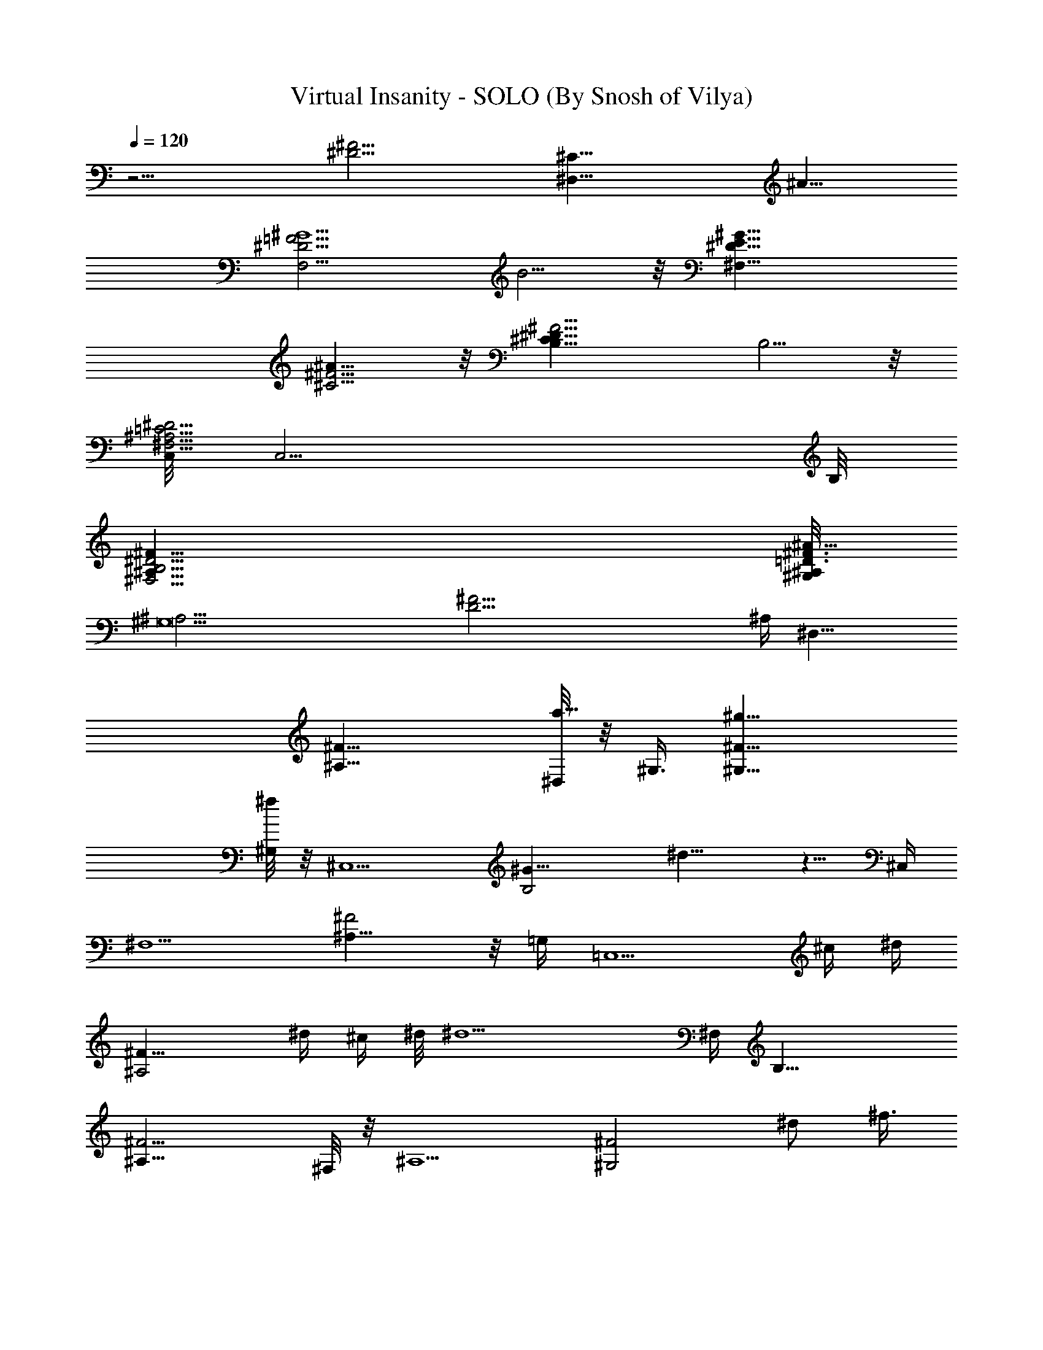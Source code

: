 X:1
T:Virtual Insanity - SOLO (By Snosh of Vilya)
Z:Jamiroquai
L:1/4
Q:120
K:C
z11/4 [^D11/4^F11/4z/8] [^C21/8^D,21/8z5/4] ^A11/8
[^G5/2F,11/4=F11/4^D11/4z3/2] B5/4 z/8 [^F,21/8^G11/8E11/8^D11/8]
[^A11/8^C5/4^F5/4] z/8 [^D21/8^C21/8B,11/8^F11/4] B,5/4 z/8
[C,/8=C11/4^D11/4^A,11/4^F,11/4] [C,11/4z21/8] B,/8
[^F21/8^D11/4^A,21/8^F,11/4B,11/4] [^A,/8^G,/8^F3/8=D3/8^A89/8]
[^G,11^A,43/4z/4] [D43/4^F43/4z21/2] ^A,/4 [^D,19/8z/2]
[^A,17/8^F17/8] [^D,/8a5/8] z/8 ^G,3/8 [^G,17/8^F17/8^g17/8]
[^G,/8^f/4] z/8 [^C,5/2z3/8] [B,2^G17/8z/8] ^d11/8 z5/8 ^C,/4
[^F,5/2z/2] [^A,15/8^F2] z/8 =G,/4 [=C,5/2z/8] ^c/4 [^d/4z/8]
[^A,2^F17/8z3/8] ^d/4 ^c/4 ^d/8 [^d9/2z] ^F,/4 [B,21/8z/2]
[^A,17/8^F9/4] ^F,/8 z/8 [^A,5/2z3/8] [^G,2^F2z7/8] [^d/2z/8] ^f3/8
^g/8 z/8 ^a3/8 z/8 [^a7/8^A,/4] [^D,19/8z/2] [^A,17/8^F17/8z/8] ^g/4
z/2 ^f3/8 z/4 ^c3/8 z/8 [^d/4^D,/4] [^G,/2z3/8] [^d3/8z/8]
[^G,2^F17/8z/2] ^f3/4 z3/4 [^c/8^G,/4] z/8 [^C,21/8^g/2] [B,2^G2z/4]
^g3/8 ^f3/8 z/4 ^c3/8 z3/8 [^d/4z/8] [^C,/4z/8] [^F,5/2z3/8]
[^d3/8z/8] [^A,2^F2z5/8] ^d7/8 z5/8 [=G,/4z/8] [^c3/8z/8]
[=C,5/2z3/8] [^d/4^A,17/8^F17/8] z3/8 ^f3/4 z5/8 ^A/8 ^F,/8
[^c3/8z/8] [B,5/2z3/8] [^d/4z/8] [^A,17/8^F17/8z/2] ^f3/4 z3/4
[^f3/4B,/4] [^A,5/2z/2] [^G,2^F2^d/4] ^c/4 z/8 ^d3/8 z3/8 ^c/4 z3/8
[^f7/8^A,/4] [^D,19/8z/2] [^d3/4^A,17/8^F17/8] z/4 ^d/4 z/8 ^d/4 z3/8
[=az/8] [^A,/4z/8] [^D,19/8z/2] [^A17/8^C17/8z/4] ^g3/8 z/8 ^g/4 z3/8
^g3/8 z/4 [^d3/8z/8] ^D,/8 z/8 [^G,19/8z3/8] [^d/4=C2^A17/8] z3/8
^f3/8 z/2 [^g3/2z5/8] ^G,/8 z/8 [^C,5/2z/2] [B,2^G2z5/8] ^c/4 z3/8
^d/4 z3/8 [^f/4z/8] ^C,/4 [^d3/8^F,5/2z/4] [^fz/4] [^A,2^F2] =G,/4
[=C,21/8^c3/8] [^d3/8z/8] [^D17/8^F,17/8z5/8] ^f7/8 z5/8 ^F,/8
[^c3/8B,21/8] z/8 [^d/4^D17/8^F,9/4] z3/8 ^f7/8 z5/8 [^fB,/8] z/8
[^A,5/2z3/8] [^G,2^F17/8z/4] ^d3/8 z/4 ^c/2 ^d/4 z3/8 [^f3/4z/8]
^A,/4 [^D,11/8z3/8] [^d9/8z/8] [^A,17/8^F17/8z7/8] ^F,/2 ^F,/8 z/8
=G,3/8 [G,/4^c/4] [^G,19/8^d3/8] [^f3/8z/8] [^F,2^D17/8z/8] ^d3/8 z/8
^c/8 z/8 ^A/2 z/8 ^A/2 [^G3/4z/8] ^G,/8 [^C,5/2z/2] [^F/8B,2^G17/8]
z/8 ^F5/8 z5/4 [^C,/4^c/8] z/8 [^F,9/4^d/4] z/8 [^f3/8^F9/4^A,9/4z/4]
^d3/8 z/8 ^c/8 z/8 ^A/2 z/8 ^A3/8 z/8 [^G/2=G,/4] [=C,19/8z3/8]
[^A/4^A,17/8^F17/8] ^A3/4 z [^c/4z/8] C,/8 z/8 [^d/4B,19/8] z/8
[^f3/8z/8] [^A,2^F2z/8] ^d3/8 ^c/4 ^A5/8 z/8 ^A3/8 z/8 [^G7/8B,/4]
[^A,19/8z/2] [^G,17/8^F17/8z/8] ^A3/8 z/8 ^c3/8 z3/8 ^d/2 z/4 ^A,/8
[^D,19/8z/2] [^A,2^F2z/4] [^a9/4z15/8] ^A,/4 [^D,9/4z3/8]
[^g/4^F9/4^A,9/4] z/8 ^f/8 z/4 ^g/2 ^f/4 z/4 [^g11/8z3/8] ^D,/4
[^G,19/8z3/8] [^F,17/8z/8] [^D2z/8] ^f/4 z/8 ^g/4 ^f/4 ^f3/8 z5/8
^G,/4 [^C,19/8z3/8] ^d/8 [B,2^G2z/8] ^d/4 z/4 ^f/4 z3/8 ^f/4 z3/8
[^g9/8z/8] ^C,/4 [^F,9/4z/2] [^F17/8^A,17/8z/4] ^d3/8 ^f/4 z/2 ^d/4
z3/8 [^f/4z/8] [=G,/4z/8] [=C,5/2z/2] [^d/8^A,2^F2] z/2 ^f3/8 z3/8
^d/4 z3/8 [^f5/8z/8] ^F,/8 z/8 [B,19/8z3/8] [^A,17/8^F17/8^d3/8] z3/8
^f/4 z3/8 ^g/4 z/2 [^g5/8B,/4] [^A,5/4z/2] [^G,^F9/8z/4] ^f/4 z/8
[^f3/8z/4] ^A,/2 [^d3/4^G,3/4^F5/8^A,/8] [^A,5/8z/2] ^F/4
[B,/2^f3/4=F/2] [^A,17/8^F7/8B,7/4^C5/8z/4] ^d/2 z/8 [^F/2^F,3/8] z/8
[^F3/4^F,/4] [^D/4^D,/4] z/8 [B,3/8^D/4] [=D,/2=f5/8=D/2]
[^G,13/8^F7/4D,/4B,5/8] [=F,/2=d5/8] F,/8 [=F3/8F,3/8D,3/4B3/4] z/8
[F/4F,/4] [D,3/8D3/8] z/8 [^A,/8^F/8] [^D11/8^F/2^D,3/4=F/2z/8]
[^c/2z3/8] [^A,17/8^F11/4^C/2z/4] [^D,13/8z/8] ^c3/8 [^d3/8z/8] ^C/8
[^F,3/8^C9/8] f/4 [=G,/2z3/8] [^fz/8] [^D,/8^C/8] [^D11/8B,/8]
[B,7/4^G,3/8] [^G,^Fz/4] ^d/4 z/8 [^d5/8z3/8]
[=D9/8^G5/4^G,9/8^A,/2=F5/4z3/8] [^d3/8z/8] [^A,3/4z5/8] ^F/4
[B,5/8=F3/8^g5/8] z/8 [^A,2^F3/2^C5/8z/8] [^f5/8B,3/2] z/8
[^G3/8^G,3/8] z/8 [^G/4^G,/4z/8] [^F,3/8^F5/8] z/8 [B,/4^D/4]
[=f5/8=D,3/4=D/2] [^G,13/8^F7/4B,3/4z/4] [=d5/8=F,5/8z3/8] D,/4
[B5/8=F3/8F,3/8D,3/4] z/8 [F/4F,/4] [D,/4D/4] z/8 [^G/4z/8] ^F/8
[^D11/8^F/2^D,3/4=F/2z/8] ^f/4 z/8 [^A,2^F2=f/4^C/2] [^D,11/8z3/8]
[^d3/8z/8] ^C/8 [^C5/4=F11/8^F,3/8] z/8 f/4 =G,3/8 [^f3/4z/8]
[^D,/8^C/4] [B,11/8^F/2^G,/2] [=f/4^G,/4^F7/8] [^G,/2z/8] ^d3/8
[^G/8^A,/4f7/8] [^G3/4=D5/4z/8] [^F5/8^A,3/8] ^A,/4 [^A,3/4^G3/4^d/2]
^F/4 [B,17/8^f5/8=F3/8] [^A,17/8^F^C3/4z/4] ^d5/8 z/8 [^F3/8^F,3/8]
[^F3/4^F,/4] [^D3/8^D,3/8] z/8 [B,/4^D/4] [=D/2=D,3/4=f5/8]
[^G,13/8^F7/4B,/2z/4] [=F,5/8=d5/8] [=F3/8F,3/8D,5/8B3/4] z/8
[F/4F,/4z/8] [D,3/8D3/8] z/8 ^F/4 [^D11/8^F/2^D,3/4=F/2^c3/8] z/8
[^c/4^A,2^F11/4^C/2] [^D,3/2z3/8] [^d3/8z/4] [^C5/4^F,/2z3/8] f3/8
z3/8 [^f7/8^D,/4z/8] ^C/8 [^D5/4B,7/4^G,/2] [^G,/4^F7/8] [^d/4^G,5/8]
z/8 ^d/4 [=D5/4^G5/4^G,5/4^A,/2=F11/8] [^d5/8^A,7/8] [^d3/4z/8]
[^F/4z/8] [^A/2^D21/8z/8] [B,3/8=F3/8] [B,/4^A/4^C3/4]
[B,3/4^A3/4z3/8] ^G3/8 [^A/4B,9/8^F5/4] [^Az3/4] [^c3/8z/8]
[B,/4^D/4] [=D11/4^G3/8^A,3/8=D,/4^A3/4] z/8 [^A,15/8^G11/8z/8]
[B,3/4z/8] =F,/2 D,/4 [=d11/8z3/8] [^G3/4z/4] ^F/2 [^G/4^F/4]
[^d5/4^F/2^D,/2=F/2z3/8] [^A/4z/8] [^A,2^F17/8^D,/4^C/2] [^D,3/2z3/8]
[^c/4^C/4] [=f3/2^F,3/8^C3/8] ^d3/8 =G,/4 z/8 [^f/4^D,/4^C/4]
[^G5/4^f3/2^G,/2B,9/8] [^G,/4^F7/8] [^G,3/4z5/8]
[^d/4^g9/8^A11/8^A,/2] z/8 [^d/4z/8] [^A,3/4^G7/8z5/8] [^gz/4]
[^D,3/4z/2] [^A17/8^C17/8z/4] [^D,13/8^g3/8] z/8 [^g3/8z/8] ^F,/2
^f/4 =G,/2 [^g/4^D,/8] z/8 [^G,19/8z3/8] [^a3/8=C2^A/4]
[^A/2^F3/8=c3/8^d3/8] [^fz/8] [^F/4^A11/8c/4^d/4] z9/8 ^G,/8 z/8
[^C,/2^g3/4] [B,15/8^G2^C,2z/4] ^d/4 z/8 ^f/4 [E,5/8z3/8] ^d/4
[=F,5/8z3/8] [^f3/8z/8] ^C,/4 [^F,/2^f/4] z/8 [^f7/8z/8]
[^A,2^F2^F,2] [=G,/4^F,/4] [^c3/8=C,/2] [^d/4z/8]
[^A,17/8^F13/8C,17/8z5/8] ^f3/4 z/4 [^F/2^A3/8^d3/8] ^A/8
[^F,/8C,/8^F/8^A/8^d/8] [^c3/8B,/2] [^d3/8z/8]
[^A,17/8^F9/4B,17/8z5/8] ^f3/4 z5/8 [^f3/4z/8] B,/8 z/8 ^A,3/8
[^G,2^F2^A,3/4^d3/8z/4] ^c3/8 z/8 [^A,11/8^d/4] ^C,3/8 [^C,/4z/8]
^c/4 z3/8 [^f3/4^A,/4^C,/4] [^D,/2z3/8] [^d3/4z/8]
[^A,17/8^F17/8^D,/8] ^D,3/4 [^F,/2^d3/8] z/8 [^F,/8^d/4] z/8 =G,3/8
[=aG,/4] ^G,/2 [^F,2^D17/8^G,15/8z/4] ^g3/8 z/8 ^g/4 z3/8 [^g3/8z/4]
[^F3/8^G3/8=c3/8^d3/8] [^d3/8^G,/8^F/4^G/4c3/8] ^G,/8 [^C,/2z3/8]
[^d/4z/8] [^D2^A2^C,2z/2] [^f/2z3/8] [E,5/8z/2] [^g13/8z/4]
[=F,5/8z3/8] ^C,3/8 [^F,9/4z3/8] [^F13/8^A,9/4z5/8] ^c3/8 z/4 ^d3/8
[^F/2^G3/8^d/2] [^f/4z/8] [=G,/4^A/4^d/8^F/4] [^d3/8z/8] [=C,3/8z/4]
[^f7/8z/8] [^A,17/8^F/4C,2] [^F/2^d3/8^G3/8] z/8 [^A/4^F11/8^d3/8]
z9/8 C,/8 z/8 [^c/4B,/2] z/8 [^d3/8z/8] [^A,2^F2B,15/8z5/8] ^f7/8 z/2
B,/4 [^c/4^A,/2] z/8 [^d3/8z/8] [^G,17/8^F17/8^A,5/8]
[^f3/4^A,5/4z/4] ^C,/2 ^C,/8 z/2 [^f^A,/4^C,/4] ^D,/2
[^A,2^F13/8^D,/4] [^D,13/8^d3/8] z/4 [^c3/8^F,5/8] z/8 ^d/4
[^A3/8^F3/8^d3/4=G,5/8] z/8 [^A,/4^c/4^A/4^F/4] [^G,3/8^d/4] z/8
[^f3/8^F,2^G,2^D17/8z/4] ^d/4 z/8 ^c/4 ^A/2 z/4 ^A3/8 [^G3/4z/8]
^G,/4 ^C,3/8 [^F/4B,17/8^G17/8^C,2] z/8 ^F5/8 E,5/8 [=F,5/8z/2]
[^C,/4^c/4] [^F,/2^d3/8] [^f3/8z/8] [^F17/8^A,17/8^F,7/4z/8] ^d/2
^c/4 ^A/2 z/8 ^A/2 [^G5/8=G,/4] [=C,/2z3/8] [^A/4z/8]
[^A,17/8^F/4C,15/8] [^F3/8^d/4^A3/8=c3/8] z/8 [^A/4^Fc3/8^d3/8] z3/4
[^F/2^G3/8^d3/8] [^c/4z/8] [C,/8^A/8^d/8^F/8] [^d3/8B,/2] [^f3/8z/8]
[^A,2^F/4B,2z/8] ^d/8 [^F/2^G3/8^d3/8] ^c/8 [^A/8^d/4^F11/8] ^A/2 z/8
^A/2 [^Gz/8] B,/4 ^A,3/8 [^G,17/8^F17/8^A,3/4z/4] ^A3/8 z/8
[^c/4^A,/4] ^C,3/8 [^d/2^C,/4] =D,/2 [^A,/4^C,/4] ^D,/2
[^A,3/4^F7/8^D,/8] [^a9/4^D,/4] z/2 ^F,/2 ^F,/8 =G,/2 G,/4 ^G,/2
[^g/4^F,2^G,15/8^D17/8] z/8 ^f/8 z/4 ^g3/8 ^f/4 z/4
[^F3/8^A3/8^d3/8z/8] [^g5/4z/4] [^G,/4^F/4^A/4^d/4] ^C,/2
[B,2^G17/8^C,2z/4] ^f/8 z/4 ^g/8 z/8 [^f/8E,5/8] ^f3/8 z/4
[=F,5/8z3/8] ^C,/4 ^F,/2 [^F17/8^A,9/4^F,15/8] z/8 ^d3/8 z/8 ^f3/8
z/4 ^f/4 z/2 [^g9/8z/8] =G,/4 =C,3/8 [^A,17/8^F13/8C,2z/4] ^d3/8 z/8
^f/4 z3/8 ^d/4 [^F/2^G3/8^d/2] z/8 [^f/4C,/8^F/4^A/4^d/4] z/8
[B,/2z3/8] [^d/4z/8] [^A,2^F/8B,15/8] [^F/2^G/2^d/2]
[^f/4^F11/8^A/4^d/4] z3/8 ^d/4 z/4 =F/4 [^f5/8B,/4] [=D5/2^F/2^A,/2]
[^G,2^F2^A,7/8^d/4] z3/8 ^f/4 ^A,/2 [^g/8^A,5/8] z/2 [^A,/4E,/4^F/4]
[B,9/4^f3/4=F/2] [^A,17/8^F7/8^C5/8z/4] ^d/2 z/8 [^F/2^F,3/8] z/8
[^F3/4^F,/4] [^D3/8^D,3/8] z/8 [B,/4^D/8] [=D,3/4=f3/4=D/2]
[^G,13/8^F7/4B,5/8z/4] [=F,5/8=d5/8] [=F3/8F,3/8z/8] [D,5/8B5/8z3/8]
[F/4F,/4] [D,3/8D3/8] z/8 ^F/4 [^D5/4^F3/8^D,5/8=F3/8^c/2]
[^A,17/8^F23/8^C/2z/4] [^D,13/8z/8] ^c3/8 [^d3/8z/4] [^C9/8^F,3/8]
f/4 [=G,/2z3/8] [^fz/8] [^D,/4^C/4] [^D5/4B,7/4^G,/2] [^G,/8^F7/8]
[^d3/8^G,3/4] [^d5/8z3/8] [=D5/4^G5/4^G,9/8^A,/2=F5/4z3/8] [^d3/8z/8]
[^A,3/4z5/8] ^F/4 [B,3/4=F/2^g3/4] [^A,17/8^F13/8^C5/8z/4]
[^f/2B,3/2] z/8 [^G3/8^G,3/8] z/8 [^G/4^G,/4] [^F,/4^F/2] z/8
[B,3/8z/8] ^D/8 [=f5/8=D,3/4=D/2] [^G,13/8^F7/4B,3/4z/4]
[=d5/8=F,5/8z/2] D,/8 [=F3/8F,3/8B5/8D,3/4] z/8 [F/4F,/4] [D,3/8D3/8]
z/8 [^G/8^F/8] [^D11/8^F/2^D,3/4=F/2z/8] ^f3/8 [^A,2^F17/8=f/4^C/2]
[^D,11/8z/2] [^d/4^C/4] [^C9/8=F5/4^F,/4] z/8 f/4 =G,3/8 [^f7/8z/8]
[^D,/8^C/4] z/8 [B,5/4^F3/8^G,3/8] [=f3/8^G,/4^F7/8] [^G,/2z/8] ^d3/8
[^G/4^A,/4f7/8] [^G5/8=D9/8^F5/8^A,/2] ^A,/8 [^A,3/4^G3/4z/8] ^d3/8
^F/4 [B,/2^f3/4=F3/8] z/8 [^A,2^F7/8B,13/8^C5/8z/4] ^d/2 z/8
[^F/2^F,3/8] z/8 [^F3/4^F,/8] [^D3/8^D,3/8] z/8 [B,3/8^D/4]
[=D/2=D,3/4=f5/8] [^G,13/8^F7/4B,5/8z/4] [=F,3/8=d5/8] F,/4
[=F3/8F,3/8D,3/4B3/4] z/8 [F/4F,/4] [D,/4D/4] z/4 [^A,/8^F/8]
[^D11/8^F/2^D,/2=F/2z/8] ^c/4 z/8 [^A,17/8^F11/4^D,/4^c/4^C/2]
[^D,13/8z/2] [^d/4z/8] [^C5/4^F,/2z3/8] f3/8 [=G,/2z3/8] [^f7/8z/8]
[^D,/8^C/8] B,/8 [^G,3/8B,7/4] [^G,/4^F] [^d3/8^G,5/8] ^d3/8
[=D9/8^G9/8^G,9/8^A,3/8=F5/4] [^d5/8^A,7/8] [^d3/4z/8] ^F/4
[^A3/8^D5/2B,3/8=F3/8] [B,/4^A/4z/8] [^C5/8z/8] [B,3/4^A3/4z3/8]
^G3/8 [B,9/8^A3/8] [^A7/8z5/8] [^c/2z/8] [B,/4^D/4]
[=D11/4^G/2^A,/2=D,/4^A3/4] z/4 [^A,7/4^G5/4B,3/4z/4] =F,3/8 D,/4
[=d11/8z3/8] [^G3/4z3/8] ^F3/8 [D,/8^G/4^F/4] z/8
[^d5/4^F/2^D,/2=F/2z3/8] [^A/4z/8] [^A,2^F17/8^D,/4^C/2] [^D,3/2z3/8]
[^c/4z/8] ^C/8 [=f3/2^C3/8^F,3/8] ^d3/8 =G,/4 z/8 [^f/4z/8]
[^D,/8^C/8] [^G11/8^f3/2^G,/2B,9/8] [^G,/4^F7/8] [^G,3/4z5/8]
[^g11/8^A11/8z/8] ^A,3/8 [^A,3/4^G7/8] z/4 [B,3/8^f5/8^F3/8=F3/8]
[^A,17/8^FB,7/4^C3/4z/4] ^d/2 z/4 [^F3/8^F,3/8] [^F^F,/4]
[^D3/8^D,3/8] z/8 [B,/4^D/4] [=F11/8=D3/8=D,/2=f5/8] z/8
[^G,13/8^F7/4D,/4B,/2z/8] [=F,/2=d3/4] F,/4 [=F/2F,3/8D,5/8B3/4] z/8
[F7/8F,/8] [D,3/8D3/8] z/8 [^A,/4^F/4] [^D11/8^F/2^D,3/4=F/2z/8]
^c3/8 [^A,2^F7/4^C3/8z/4] [^D,3/2^c3/8] [^d3/8z/4]
[^C9/8^F,/2=F7/8z3/8] f3/8 [=G,3/8z/8] [^Fz/8] [^fz/8]
[^D,/4=F/4^C/4] [^D9/4B,7/4^G,/2] [^G,/4^F7/8z/8] [^d3/8z/8]
[^G,5/8z3/8] [^d5/8z/4] [=D5/4^G5/4^G,5/4^A,/2=F11/8z3/8] [^d3/8z/8]
^A,3/4 ^F/8 [B,3/4^D21/8^F/2=F/2z/8] [^g5/8z3/8]
[^A,17/8^F13/8^C5/8z/4] [^f/2B,3/2] z/8 [^G3/8^G,3/8] z/8 [^G/4^G,/4]
[^F,3/8^F3/4] z/8 [B,/4^D/4z/8] [=f5/8z/8] [=F11/8=D2=D,3/4z3/8]
[^G,7/4^F7/4B,7/8z/4] [=d5/8=F,5/8z/2] D,/4 [B5/8=F3/8F,3/8D,5/8]
[F3/4F,3/8z/4] [D,3/8D3/4] z/8 [^G/4^F/4]
[^D11/4^F/2=F11/8^D,5/8^f3/8] z/8 [^A,2^F7/4=f/4^C/2z/8] [^D,11/8z/2]
[^d3/8^C/4] [^C9/8=F9/8^F,3/8] z/8 f/8 [=G,3/8z/4] ^F/4
[^f3/4=F/4^D,/4^C/4] [B,11/8^F/2^D5/2^G,/2] [=f/4^G,/4^F7/8]
[^G,3/8^d3/8] [^G/4^A,/4=D/4z/8] [f7/8z/8] [^G3/4D3/4^F5/8^A,/2]
^A,/4 [^A,5/8D5/8^G5/8^d/2] ^F/8 [B,/2^f3/4^D17/8^F/2=F/2]
[^A,17/8^F7/8B,7/4^C5/8z/4] ^d/2 z/8 [^F/2^F,3/8] z/8 [^F^F,/4]
[^D/2^D,3/8] z/8 [B,/4^D/4z/8] [=D,3/4=f3/4=F11/8=D17/8z/2]
[^G,13/8^F7/4B,5/8z/4] [=F,5/8=d5/8] [=F/2F,3/8z/8] [D,5/8B5/8z3/8]
[F5/8F,/4] [D,3/8D3/4] z/8 [^F/4^A,/8] z/8
[^D21/8^F3/8=F19/8^D,5/8^c3/8] [^c/4^A,17/8^F15/8^C/2] [^D,13/8z/2]
[^d3/8z/4] [^C9/8^F,3/8] f/4 [=G,/2z/4] [^Fz/8] [^fz/8]
[=F/4^D,/4^C/4] [^D5/2B,7/4^G,/2] [^G,/8^F7/8] [^d3/8^G,3/4] z/8 ^d/4
[=D5/4^G5/4^G,9/8^A,/2=F5/4z3/8] [^d5/8z/8] [^A,3/4z5/8] [^d5/8^F/4]
[^A/2^D21/8^F23/8B,/2=F/2] [B,/4^A/4^C5/8] [B,5/8^A5/8z3/8] ^G/4
[B,9/8^A3/8] [^A7/8z5/8] [^c/2z/8] [B,3/8z/8] ^D/8
[=D23/8^G/2^A,/2=D,3/8F5/2z/8] [^A5/8z3/8] [^A,7/4^G11/8B,7/8z/4]
=F,3/8 z/8 [D,/4z/8] [=d11/8z/2] [^G3/4z/4] ^F3/8 z/8 [D,/8^G/4^F/8]
[^d11/8^F/2=F/8^D11/4] [^D,5/8F19/8z3/8] [^A/4^A,17/8^F15/8^C/2]
[^D,3/2z3/8] [^c/4z/8] [^C/4z/8] [=f3/2z/8] [^F,/4^C3/8] z/8 ^d/4
[=G,3/8z/4] [^F/4z/8] [^f3/8z/8] [=F/4^D,/8^C/4] z/8
[^f5/8^G5/4^D5/2B,^G,3/8] [^G,/4^F] [=f3/4^G,3/4] [^d3/8^A,/2z/4]
[f/2z/4] [^A,3/4^G3/4z/8] [^f/2z3/8] ^g3/8 [^a11/2^D,19/8z/2]
[^A,17/8^F17/8z2] ^D,/4 ^G,/2 [^G,2^F17/8] ^G,/4 [^C,21/8z/2]
[B,2^G2] z/8 ^C,/4 [^F,19/8z3/8] [^A,2^F2] z/8 =G,/4 [=C,5/2z3/8]
[^A,17/8^F9/4] ^F,/4 [B,5/2z/2] [^A,17/8^F17/8z2] ^F,/4 [^A,11/8z/2]
[^G,2^F2z7/8] ^C,/2 z/4 =D,3/8 z/8 ^A,/8 [^D,19/8z/2] [^A,17/8^F17/8]
^D,/8 z/8 ^G,3/8 [^G,17/8^F17/8] ^G,/8 z/8 [^C,5/2z/2] [B,2^G2] ^C,/4
[^F,5/2z/2] [^A,2^F2] =G,/4 [=C,21/8z/2] [^A,17/8^F17/8z7/8] ^G,3/8
^F,/4 ^D,/8 [^C,5/8z/2] ^F,/8 [B,21/8^F,/4] ^D,/4 [^A,/4^F9/4^C,/4]
^A,15/8 ^F,/8 z/8 [^A,9/8z3/8] [^G,13/8^F17/8z/4] ^D,/8 z/8 ^C,/8 z/8
^A,/4 [^A,/2^C,3/8] z/8 [^A,7/8z/8] ^G,3/8 z/8 [^F,/4^F/4]
[B,/2^f3/4=F3/8] z/8 [^A,2^F7/8B,13/8^C5/8z/8] ^d5/8 z/8 [^F/2^F,3/8]
z/8 [^F3/4^F,/8] [^D3/8^D,3/8] z/8 [B,/4^D/4] [=D,3/4=f5/8=D/2]
[^G,13/8^F7/4B,5/8z/4] [=F,5/8=d5/8] [=F3/8F,3/8D,3/4B3/4] z/8
[F/4F,/4] [D,/4D/4] z/8 [^A,/4z/8] ^F/8 [^D11/8^F/2^D,3/4=F/2z/8]
^c3/8 [^A,2^F11/4^C/2z/4] [^D,3/2z/8] ^c/4 z/8 [^d/4z/8]
[^C5/4^F,/2z3/8] f3/8 [=G,/2z3/8] [^f7/8z/8] [^D,/8^C/8] [^D11/8B,/8]
[^G,3/8B,7/4] [^G,/4^F7/8] [^d/4^G,5/8] z/8 [^d5/8z/4]
[=D5/4^G5/4z/8] [^G,9/8^A,3/8=F5/4] [^d/4^A,7/8] z/2 ^F/4
[B,5/8=F3/8^g5/8] [^A,17/8^F13/8^C3/4z/4] [^f/2B,3/2] z/4 [^G/4^G,/4]
z/8 [^G3/8^G,3/8z/4] [^F,3/8^F/2] z/8 [B,/4^D/4] [=f5/8=D,3/4=D/2]
[^G,13/8^F7/4B,3/4z/8] [=d3/4=F,3/4z/2] D,/4 [=F3/8F,3/8B5/8D,5/8]
z/8 [F/4F,/4z/8] [D,3/8D3/8] z/8 [^G/4D,/8^F/4] z/8
[^D11/8^F/2^D,3/4=F/2z/8] ^f/4 z/8 [^A,2^F2=f/4^C/2] [^D,11/8z3/8]
[^d3/8^C/4] [^C5/4=F11/8^F,3/8] z/8 f/4 =G,/4 z/8 [^f3/4z/8]
[^D,/8^C/8] [B,11/8^F/2^G,/2] [=f/4^G,/4^F7/8] [^G,/2^d3/8] z/8
[^G/8^A,/8f7/8] [^G3/4=D5/4^F3/4^A,/2] ^A,/4 [^A,5/8^G3/4^d/2] ^F/4
[B,3/8^f5/8=F3/8] [^A,17/8^FB,7/4^C3/4z/4] ^d/2 z/4 [^F3/8^F,3/8]
[^F3/4^F,/4] [^D3/8^D,3/8] z/8 [B,/4^D/4] [=D,3/4=f5/8=D3/8]
[^G,7/4^F15/8B,5/8z/4] [=F,5/8=d3/4] z/8 [=F3/8F,3/8D,5/8B5/8]
[F/4F,/4] [D,3/8D3/8] z/8 [^A,/8^F/4] z/8 [^D5/4^F/2^D,3/4=F/2^c3/8]
z/8 [^A,2^F11/4^c/4^C3/8] [^D,3/2z3/8] [^d3/8z/4] [^C9/8^F,/2z3/8]
f3/8 [=G,3/8z/4] [^fz/8] [^D,/4^C/4] [^D5/4B,7/4^G,/2] [^G,/4^F7/8]
[^d/4^G,5/8] z/8 ^d/4 [=D5/4^G5/4^G,5/4^A,/2=F11/8] [^d5/8^A,3/4]
[^d3/4z/8] [^F/4z/8] [^A/2^D21/8B,/2=F/2] [B,/4^A/4^C5/8]
[B,3/4^A3/4z3/8] ^G3/8 [B,9/8^A/4] [^A7/8z3/4] [^c3/8z/8] [B,/4^D/8]
[=D/8^G/2] [^A,3/8=D,/4D11/4^A3/4] z/8 [^A,15/8^G11/8B,7/8z/4] =F,/2
D,/4 [=d11/8z3/8] [^G3/4z/4] ^F3/8 z/8 [D,/8^G/4^F/4] z/8
[^d5/4^F/2^D,5/8=F/2z3/8] [^A/4z/8] [^A,2^F2^C/2z/8] [^D,13/8z3/8]
[^c/4z/8] ^C/4 [=f3/2^F,3/8^C3/8] ^d/4 =G,3/8 z/8 [^f/4^D,/8^C/4] z/8
[^G5/4^f11/8^G,/2B,] [^G,/4^F7/8] [^G,3/4z5/8] [^g5/4^A11/8^A,/2]
[^A,3/4^G7/8] z/8 [^F/2^f3/4B,/2^D3/4=F/2]
[^A,17/8^F19/8B,7/4^C5/8z/4] [^d/2^D15/8] z11/8 [B,/4^D/4z/8]
[=F5/2=f5/8=D3/4=D,3/4z/2] [^G,13/8^F7/4B,5/8z/4] [D17/8=d/2=F,5/8]
z/4 D,3/4 z3/8 [^F/4^A,/8] [^d3/2z/8] [^D,5/8=F19/8^D21/8z3/8]
[^A,17/8^F15/8^C/2z/4] [^D,13/8z3/4] [^c11/8^F,3/8^C/8] z/2
[=G,/2z/4] ^F/4 [=F/4^D,/4^C/4] [B11/8^d11/8^D5/2^G,/2B,/2]
[B,7/8^G,/8^F7/8] ^G,3/4 [f5/4^A5/4^G,9/8^A,/2=F5/4] [^A,3/4z5/8]
^F/4 [^F/2^f3/4B,3/4^D3/4=F/2] [^A,17/8^F13/8^C5/8z/4]
[^d/4^D15/8B,3/2] z3/8 [^g5/8^G3/4] z/8 [^f3/8^F3/4] [B,3/8z/8] ^D/8
[=F11/8=D17/8=D,3/4z/2] [^G,13/8^F7/4B,3/4z/4] [=F,5/8z/2] D,/8
[=f3/8=F/2D,3/4] z/8 [f/4F5/8] [D3/4=d3/8] z/8 ^F/8
[^d11/8^D11/4^A21/8^D,/2=F11/8] [^A,2^F15/8^D,/4^C/2] [^D,11/8z/2]
^C/8 [f5/4=F5/4z/8] [^C3/8^F,/4] z3/8 [=G,3/8z/4] ^F/4
[=F/4^D,/8^C/4] z/8 [^f/4B3/8^D5/2^G,3/8B,] z/8 [^G3/8^G,/4^F/2]
[^G,/2z/4] [^A3/8z/4] [^G3/8^A,/4] [B/4^F5/8^A,/2] z/8 [=d3/8z/8]
^A,/8 [^A,3/4^G3/4z/4] [=f3/8z/4] ^F/4 [^F/2^f3/4B,/2^D5/8=F3/8] z/8
[^A,2^F9/4B,13/8^C5/8z/8] [^d/2^D15/8] z11/8 [B,/4^D/4]
[=F5/2=f5/8=D3/4=D,3/4z/2] [^G,13/8^F7/4B,5/8z/4] [D2=d/2=F,5/8] z/8
D,3/4 z3/8 [^F/8^A,/4] [^F/4z/8] [^d3/2^D,3/4=F19/8^D11/4z/2]
[^A,17/8^F15/8^C/2z/4] [^D,3/2z5/8] [^c3/2^C/4^F,/2] z/2 [=G,/2z/4]
^F/4 [^D,/8=F/4^C/8] [B3/2^d3/2^D5/2z/8] [^G,3/8B,11/8] [^G,/4^F]
^G,5/8 z/8 [f9/8^A9/8^G,9/8^A,3/8=F5/4] [^A,7/8z3/4] ^F/4
[^f11/8^F11/4B,3/8^D11/8=F3/8] [B,/4^A^C3/4] B,3/4
[^D9/8^d3/2B,9/8^A5/4] [B,/4^D/4] [=f11/8F5/2=D11/8^A,/2=D,/4] z/4
[^A,7/4^G15/8D,/8B,3/4] z/8 =F,3/8 D,/4 [=d9/8D11/8] [^F/4D,/8] z/8
[^D11/4^d11/8=F11/8^D,/2] [^A,2^F15/8^D,/4^C/2] [^D,3/2z3/8] ^C/4
[=F5/4f3/2^C3/8^F,3/8] z/8 ^F,/8 z/8 =G,/4 ^F/8 z/8 [^D,/8=F/4^C/8]
z/8 [^F/4^f3/8^D5/2^G,/2B,9/8] z/4 [^G,/2^G/4^F7/8] z/4
[^A/4^A,/4^G,/2] z/8 [B,3/8B3/8^A,/2] z/8 [=d/4=D3/8^A,/2^G7/8^G,3/8]
z/4 [=F/4=f/4^A,3/8] z3/8 [^D23/8^f23/8z/8] [B,17/8z3/8]
[^A,17/8^F17/8] =A,/4 [B,11/4=f11/4=D,11/4z3/8] [^G19/8^G,19/8]
[^D11/8^A,11/4^d11/4^A21/8^D,21/8^a/2] z/4 ^g3/8 [^az/4] [^D11/8z3/4]
[b3/4z5/8] [^c/8^G,11/4=F,5/2=F21/8^C21/8^G21/8] [^c21/8z3/4]
[^a9/8z/2] [B5/4z3/4] ^a3/8 z/4 [b/8^c11/8E21/8^F,3/2^D5/4^G11/4]
[b5/4z3/4] ^a/2 [^a11/8^F11/8^c11/8z/8] [^A5/4^F,11/8^C11/8z/2] ^f/2
[^d5/8z/4] [^D/8^f/4^c13/8B,/8] [B,3/2^C3^F25/8^D3/2z/8]
[^f25/8z11/8] [B7/4^D7/4^d7/4B,13/8] z/8
[^A3/4=C,27/8=C27/8^F,27/8^A,25/8^D27/8] [^A21/8z3/8] ^G3/8 z/4 ^F3/8
^G/2 z/8 [^G3/2z5/8] [^A13/4^D13/4B,13/4^F7/8^F,13/4^A,25/8]
[^F3/4z3/8] ^G3/8 ^F13/8 [^F9/8=D/2^A,/8^G,3/8^A9] [^A,/2z/4]
[^G,67/8z/8] [D3/8z/8] [^A,33/4z/4] [D/2z/4] [^F15/2z/4] D3/4
[D7/4z/2] [^D3/4z/2] [=F33/8z3/4] [=D39/8z7/4] =d9/4 